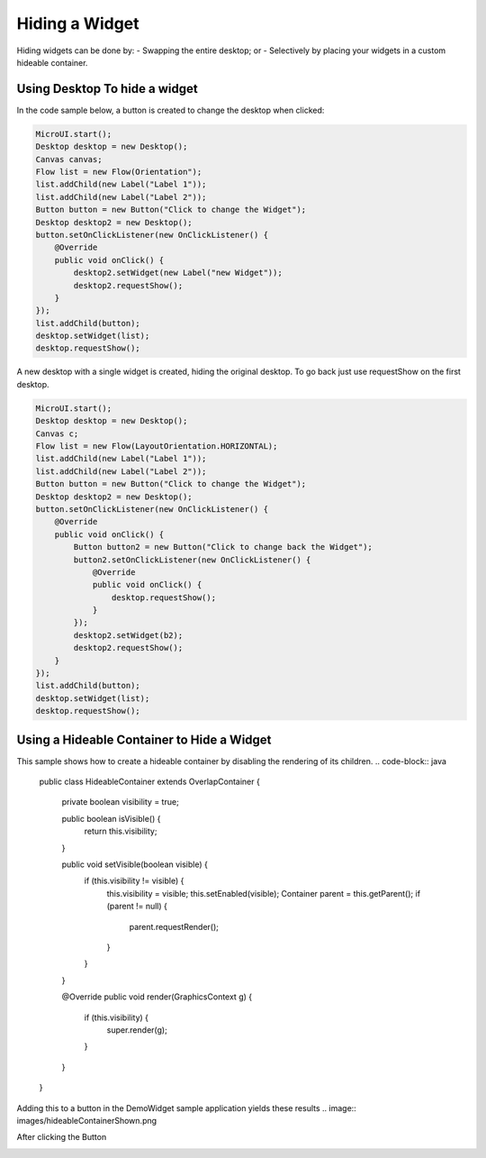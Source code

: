 Hiding a Widget
====================
Hiding widgets can be done by:
- Swapping the entire desktop; or
- Selectively by placing your widgets in a custom hideable container.

Using Desktop To hide a widget
------------------------------

In the code sample below, a button is created to change the desktop when clicked:

.. code-block:: java

    MicroUI.start();
    Desktop desktop = new Desktop();
    Canvas canvas;
    Flow list = new Flow(Orientation");
    list.addChild(new Label("Label 1"));
    list.addChild(new Label("Label 2"));
    Button button = new Button("Click to change the Widget");
    Desktop desktop2 = new Desktop();
    button.setOnClickListener(new OnClickListener() {
        @Override
        public void onClick() {
            desktop2.setWidget(new Label("new Widget"));
            desktop2.requestShow();
        }
    });
    list.addChild(button);
    desktop.setWidget(list);
    desktop.requestShow();

A new desktop with a single widget is created, hiding the original desktop. To go back just use requestShow on the first desktop.

.. code-block:: java

    MicroUI.start();
    Desktop desktop = new Desktop();
    Canvas c;
    Flow list = new Flow(LayoutOrientation.HORIZONTAL);
    list.addChild(new Label("Label 1"));
    list.addChild(new Label("Label 2"));
    Button button = new Button("Click to change the Widget");
    Desktop desktop2 = new Desktop();
    button.setOnClickListener(new OnClickListener() {
        @Override
        public void onClick() {
            Button button2 = new Button("Click to change back the Widget");
            button2.setOnClickListener(new OnClickListener() {
                @Override
                public void onClick() {
                    desktop.requestShow();
                }
            });
            desktop2.setWidget(b2);
            desktop2.requestShow();
        }
    });
    list.addChild(button);
    desktop.setWidget(list);
    desktop.requestShow();


.. image:: images/hidewidgetshow.png

.. image:: images/hidewidgethidden.png

Using a Hideable Container to Hide a Widget
-------------------------------------------

This sample shows how to create a hideable container by disabling the rendering of its children.
.. code-block:: java
    
    	public class HideableContainer extends OverlapContainer {

		private boolean visibility = true;

		public boolean isVisible() {
			return this.visibility;
		}

		public void setVisible(boolean visible) {
			if (this.visibility != visible) {
				this.visibility = visible;
				this.setEnabled(visible);
				Container parent = this.getParent();
				if (parent != null) {
					parent.requestRender();
				}
			}
		}

		@Override
		public void render(GraphicsContext g) {
			if (this.visibility) {
				super.render(g);
			}
		}
	}

Adding this to a button in the DemoWidget sample application yields these results
.. image:: images/hideableContainerShown.png

After clicking the Button

.. image:: images/hideableContainerHidden.png


